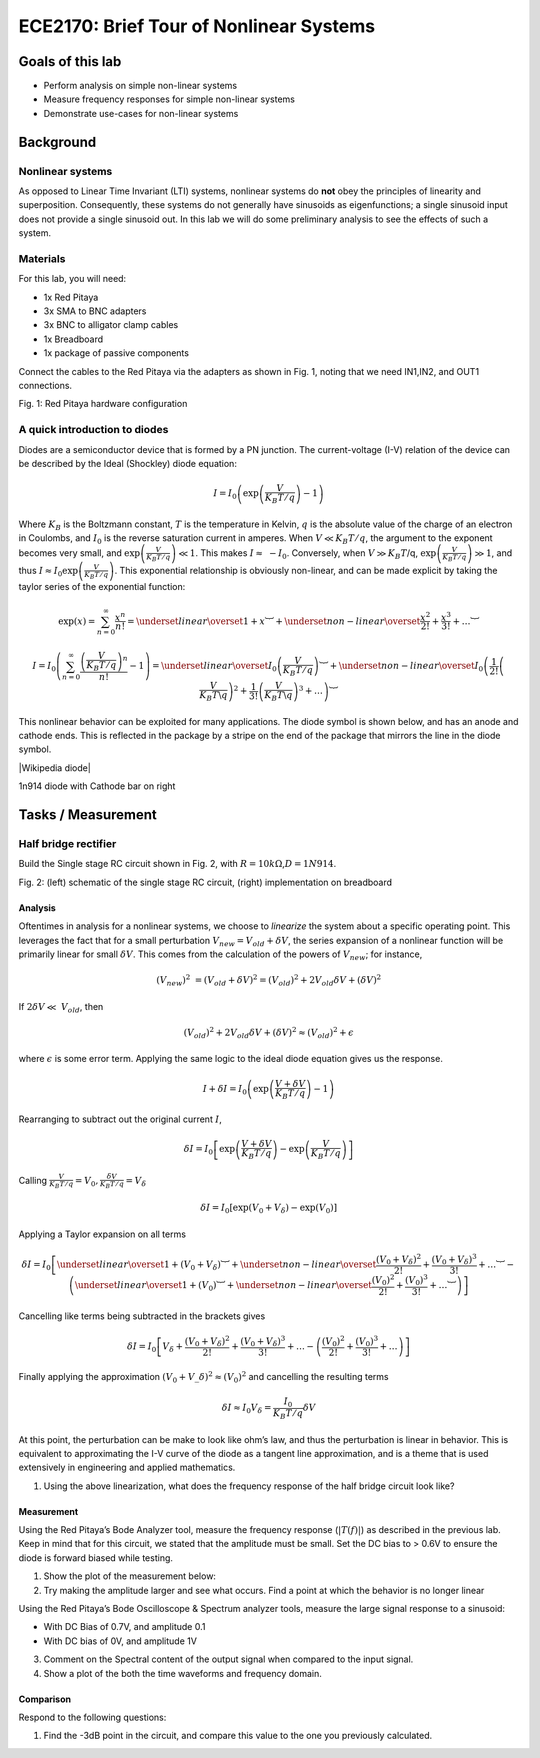 ========================================
ECE2170: Brief Tour of Nonlinear Systems
========================================


Goals of this lab
=================

-  Perform analysis on simple non-linear systems

-  Measure frequency responses for simple non-linear systems

-  Demonstrate use-cases for non-linear systems

Background
==========

Nonlinear systems
-----------------

As opposed to Linear Time Invariant (LTI) systems, nonlinear systems do
**not** obey the principles of linearity and superposition.
Consequently, these systems do not generally have sinusoids as
eigenfunctions; a single sinusoid input does not provide a single
sinusoid out. In this lab we will do some preliminary analysis to see
the effects of such a system.

Materials 
----------

For this lab, you will need:

-  1x Red Pitaya

-  3x SMA to BNC adapters

-  3x BNC to alligator clamp cables

-  1x Breadboard

-  1x package of passive components

Connect the cables to the Red Pitaya via the adapters as shown in Fig.
1, noting that we need IN1,IN2, and OUT1 connections.

.. image:: media/image5.1.jpeg
	:name: PitayaCpnnection
	:align: center


Fig. 1: Red Pitaya hardware configuration

A quick introduction to diodes 
-------------------------------

Diodes are a semiconductor device that is formed by a PN junction. The
current-voltage (I-V) relation of the device can be described by the
Ideal (Shockley) diode equation:

.. math:: I = I_{0}\left( \exp\left( \frac{V}{K_{B}T/q\ } \right) - 1 \right)

Where :math:`K_{B}` is the Boltzmann constant, :math:`T` is the
temperature in Kelvin, :math:`q` is the absolute value of the charge of
an electron in Coulombs, and :math:`I_{0}` is the reverse saturation
current in amperes. When :math:`V \ll K_{B}T/q`, the argument to the
exponent becomes very small, and
:math:`\exp\left( \frac{V}{K_{B}T/q} \right) \ll 1`. This makes
:math:`I \approx \  - I_{0}`. Conversely, when :math:`V \gg K_{B}T`/q,
:math:`\exp\left( \frac{V}{K_{B}T/q} \right) \gg 1`, and thus
:math:`I \approx I_{0}\exp\left( \frac{V}{K_{B}T/q} \right)`. This
exponential relationship is obviously non-linear, and can be made
explicit by taking the taylor series of the exponential function:

.. math:: \exp(x) = \sum_{n = 0}^{\infty}\frac{x^{n}}{n!} = \underset{linear}{\overset{1 + x}{︸}} + \underset{non - linear}{\overset{\frac{x^{2}}{2!} + \frac{x^{3}}{3!} + \ldots}{︸}}

.. math:: I = I_{0}\left( \sum_{n = 0}^{\infty}\frac{\left( \frac{V}{K_{B}T/q} \right)^{n}}{n!} - 1 \right) = \underset{linear}{\overset{I_{0}\left( \frac{V}{K_{B}T/q} \right)}{︸}} + \underset{non - linear}{\overset{I_{0}\left( \frac{1}{2!}\left( \frac{V}{K_{B}T\backslash q} \right)^{2} + \frac{1}{3!}\left( \frac{V}{K_{B}T\backslash q} \right)^{3} + \ldots \right)}{︸}}

This nonlinear behavior can be exploited for many applications. The
diode symbol is shown below, and has an anode and cathode ends. This is
reflected in the package by a stripe on the end of the package that
mirrors the line in the diode symbol.

.. image:: media/image5.2.png
	:name: Diodes symbol
	:align: center



|Wikipedia diode|

.. |Wikipedia diode| raw:: html

   <a href="https://en.wikipedia.org/wiki/Diode#/media/File:Diode_pinout_en_fr.svg" target="_blank">Source:Wikipedia diode</a>




.. image:: media/image5.3.jpeg
	:name: DiodePicture
	:align: center

1n914 diode with Cathode bar on right

Tasks / Measurement
===================

Half bridge rectifier
---------------------

Build the Single stage RC circuit shown in Fig. 2, with
:math:`R = 10k\Omega`,\ :math:`D = 1N914`.

|Chart, timeline Description automatically generated|\ |image1|


Fig. 2: (left) schematic of the single stage RC circuit, (right)
implementation on breadboard

Analysis
~~~~~~~~

Oftentimes in analysis for a nonlinear systems, we choose to *linearize*
the system about a specific operating point. This leverages the fact
that for a small perturbation :math:`V_{new} = V_{old} + \delta V`, the
series expansion of a nonlinear function will be primarily linear for
small :math:`\delta V`. This comes from the calculation of the powers of
:math:`V_{new}`; for instance,

.. math:: \left( V_{new} \right)^{2}\  = \left( V_{old} + \delta V \right)^{2} = \left( V_{old} \right)^{2} + 2V_{old}\delta V + (\delta V)^{2}

If :math:`2\delta V \ll \ V_{old}`, then

.. math:: \left( V_{old} \right)^{2} + 2V_{old}\delta V + (\delta V)^{2} \approx \left( V_{old} \right)^{2} + \epsilon

where :math:`\epsilon` is some error term. Applying the same logic to
the ideal diode equation gives us the response.

.. math:: I + \delta I = I_{0}\left( \exp\left( \frac{V + \delta V}{K_{B}T/q} \right) - 1 \right)

Rearranging to subtract out the original current :math:`I`,

.. math:: \delta I = I_{0}\left\lbrack \exp\left( \frac{V + \delta V}{K_{B}T/q\ } \right) - \exp\left( \frac{V}{K_{B}T/q} \right) \right\rbrack

Calling
:math:`\frac{V}{K_{B}T/q} = V_{0},\frac{\delta V}{K_{B}T/q} = V_{\delta}`

.. math:: \delta I = I_{0}\left\lbrack \exp\left( V_{0} + V_{\delta} \right) - \exp\left( V_{0} \right) \right\rbrack

Applying a Taylor expansion on all terms

.. math:: \delta I = I_{0}\left\lbrack \underset{linear}{\overset{1 + \left( V_{0} + V_{\delta} \right)}{︸}} + \underset{non - linear}{\overset{\frac{\left( V_{0} + V_{\delta} \right)^{2}}{2!} + \frac{\left( V_{0} + V_{\delta} \right)^{3}}{3!} + \ldots}{︸}} - \left( \underset{linear}{\overset{1 + \left( V_{0} \right)}{︸}} + \underset{non - linear}{\overset{\frac{\left( V_{0} \right)^{2}}{2!} + \frac{\left( V_{0} \right)^{3}}{3!} + \ldots}{︸}} \right) \right\rbrack

Cancelling like terms being subtracted in the brackets gives

.. math:: \delta I = I_{0}\left\lbrack V_{\delta} + \frac{\left( V_{0} + V_{\delta} \right)^{2}}{2!} + \frac{\left( V_{0} + V_{\delta} \right)^{3}}{3!} + \ldots - \left( \frac{\left( V_{0} \right)^{2}}{2!} + \frac{\left( V_{0} \right)^{3}}{3!} + \ldots \right) \right\rbrack

Finally applying the approximation
:math:`\left( V_{0} + V\_\delta \right)^{2} \approx \left( V_{0} \right)^{2}`
and cancelling the resulting terms

.. math:: \delta I \approx I_{0}V_{\delta} = \frac{I_{0}}{K_{B}T/q}\delta V

At this point, the perturbation can be make to look like ohm’s law, and
thus the perturbation is linear in behavior. This is equivalent to
approximating the I-V curve of the diode as a tangent line
approximation, and is a theme that is used extensively in engineering
and applied mathematics.

1. Using the above linearization, what does the frequency response of
   the half bridge circuit look like?

Measurement
~~~~~~~~~~~

Using the Red Pitaya’s Bode Analyzer tool, measure the frequency
response (:math:`\left| T(f) \right|`) as described in the previous lab.
Keep in mind that for this circuit, we stated that the amplitude must be
small. Set the DC bias to > 0.6V to ensure the diode is forward biased
while testing.

1. Show the plot of the measurement below:

2. Try making the amplitude larger and see what occurs. Find a point at
   which the behavior is no longer linear

Using the Red Pitaya’s Bode Oscilloscope & Spectrum analyzer tools,
measure the large signal response to a sinusoid:

-  With DC Bias of 0.7V, and amplitude 0.1

-  With DC bias of 0V, and amplitude 1V

3. Comment on the Spectral content of the output signal when compared to
   the input signal.

4. Show a plot of the both the time waveforms and frequency domain.

Comparison
~~~~~~~~~~

Respond to the following questions:

1. Find the -3dB point in the circuit, and compare this value to the one
   you previously calculated.

.. |Chart, timeline Description automatically generated| image:: media/image5.4.png
   :width: 3.63563in
   :height: 1.87841in
.. |image1| image:: media/image5.5.jpeg
   :width: 2.47222in
   :height: 1.87746in

